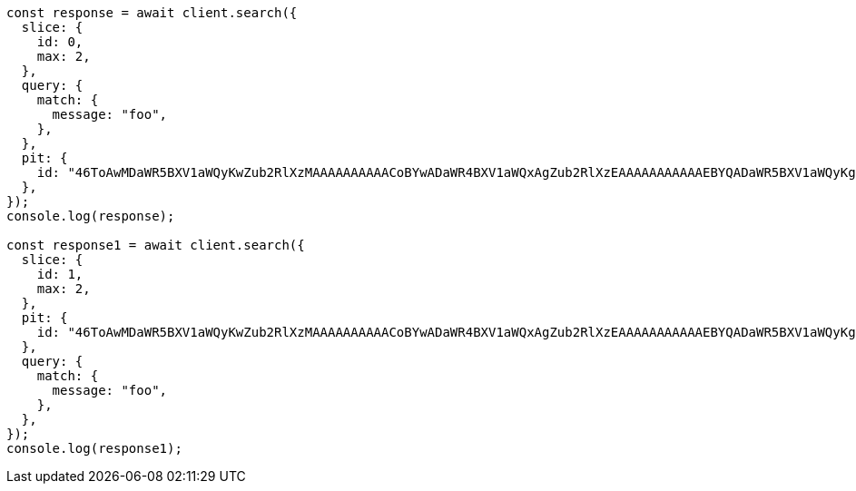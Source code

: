 // This file is autogenerated, DO NOT EDIT
// Use `node scripts/generate-docs-examples.js` to generate the docs examples

[source, js]
----
const response = await client.search({
  slice: {
    id: 0,
    max: 2,
  },
  query: {
    match: {
      message: "foo",
    },
  },
  pit: {
    id: "46ToAwMDaWR5BXV1aWQyKwZub2RlXzMAAAAAAAAAACoBYwADaWR4BXV1aWQxAgZub2RlXzEAAAAAAAAAAAEBYQADaWR5BXV1aWQyKgZub2RlXzIAAAAAAAAAAAwBYgACBXV1aWQyAAAFdXVpZDEAAQltYXRjaF9hbGw_gAAAAA==",
  },
});
console.log(response);

const response1 = await client.search({
  slice: {
    id: 1,
    max: 2,
  },
  pit: {
    id: "46ToAwMDaWR5BXV1aWQyKwZub2RlXzMAAAAAAAAAACoBYwADaWR4BXV1aWQxAgZub2RlXzEAAAAAAAAAAAEBYQADaWR5BXV1aWQyKgZub2RlXzIAAAAAAAAAAAwBYgACBXV1aWQyAAAFdXVpZDEAAQltYXRjaF9hbGw_gAAAAA==",
  },
  query: {
    match: {
      message: "foo",
    },
  },
});
console.log(response1);
----
